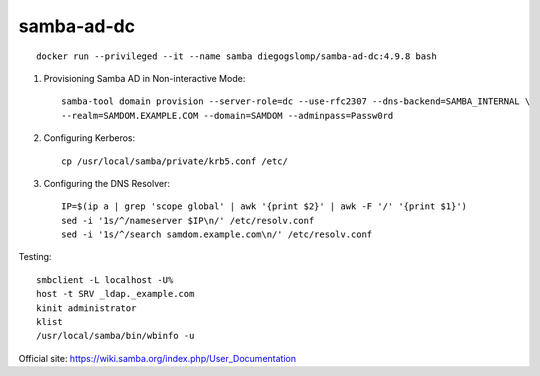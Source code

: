 samba-ad-dc
===========

::

    docker run --privileged --it --name samba diegogslomp/samba-ad-dc:4.9.8 bash

#. Provisioning Samba AD in Non-interactive Mode::

    samba-tool domain provision --server-role=dc --use-rfc2307 --dns-backend=SAMBA_INTERNAL \
    --realm=SAMDOM.EXAMPLE.COM --domain=SAMDOM --adminpass=Passw0rd

#. Configuring Kerberos::

    cp /usr/local/samba/private/krb5.conf /etc/
    
#. Configuring the DNS Resolver::

    IP=$(ip a | grep 'scope global' | awk '{print $2}' | awk -F '/' '{print $1}')
    sed -i '1s/^/nameserver $IP\n/' /etc/resolv.conf
    sed -i '1s/^/search samdom.example.com\n/' /etc/resolv.conf

Testing::
    
    smbclient -L localhost -U%
    host -t SRV _ldap._example.com
    kinit administrator
    klist
    /usr/local/samba/bin/wbinfo -u
    
Official site: https://wiki.samba.org/index.php/User_Documentation
